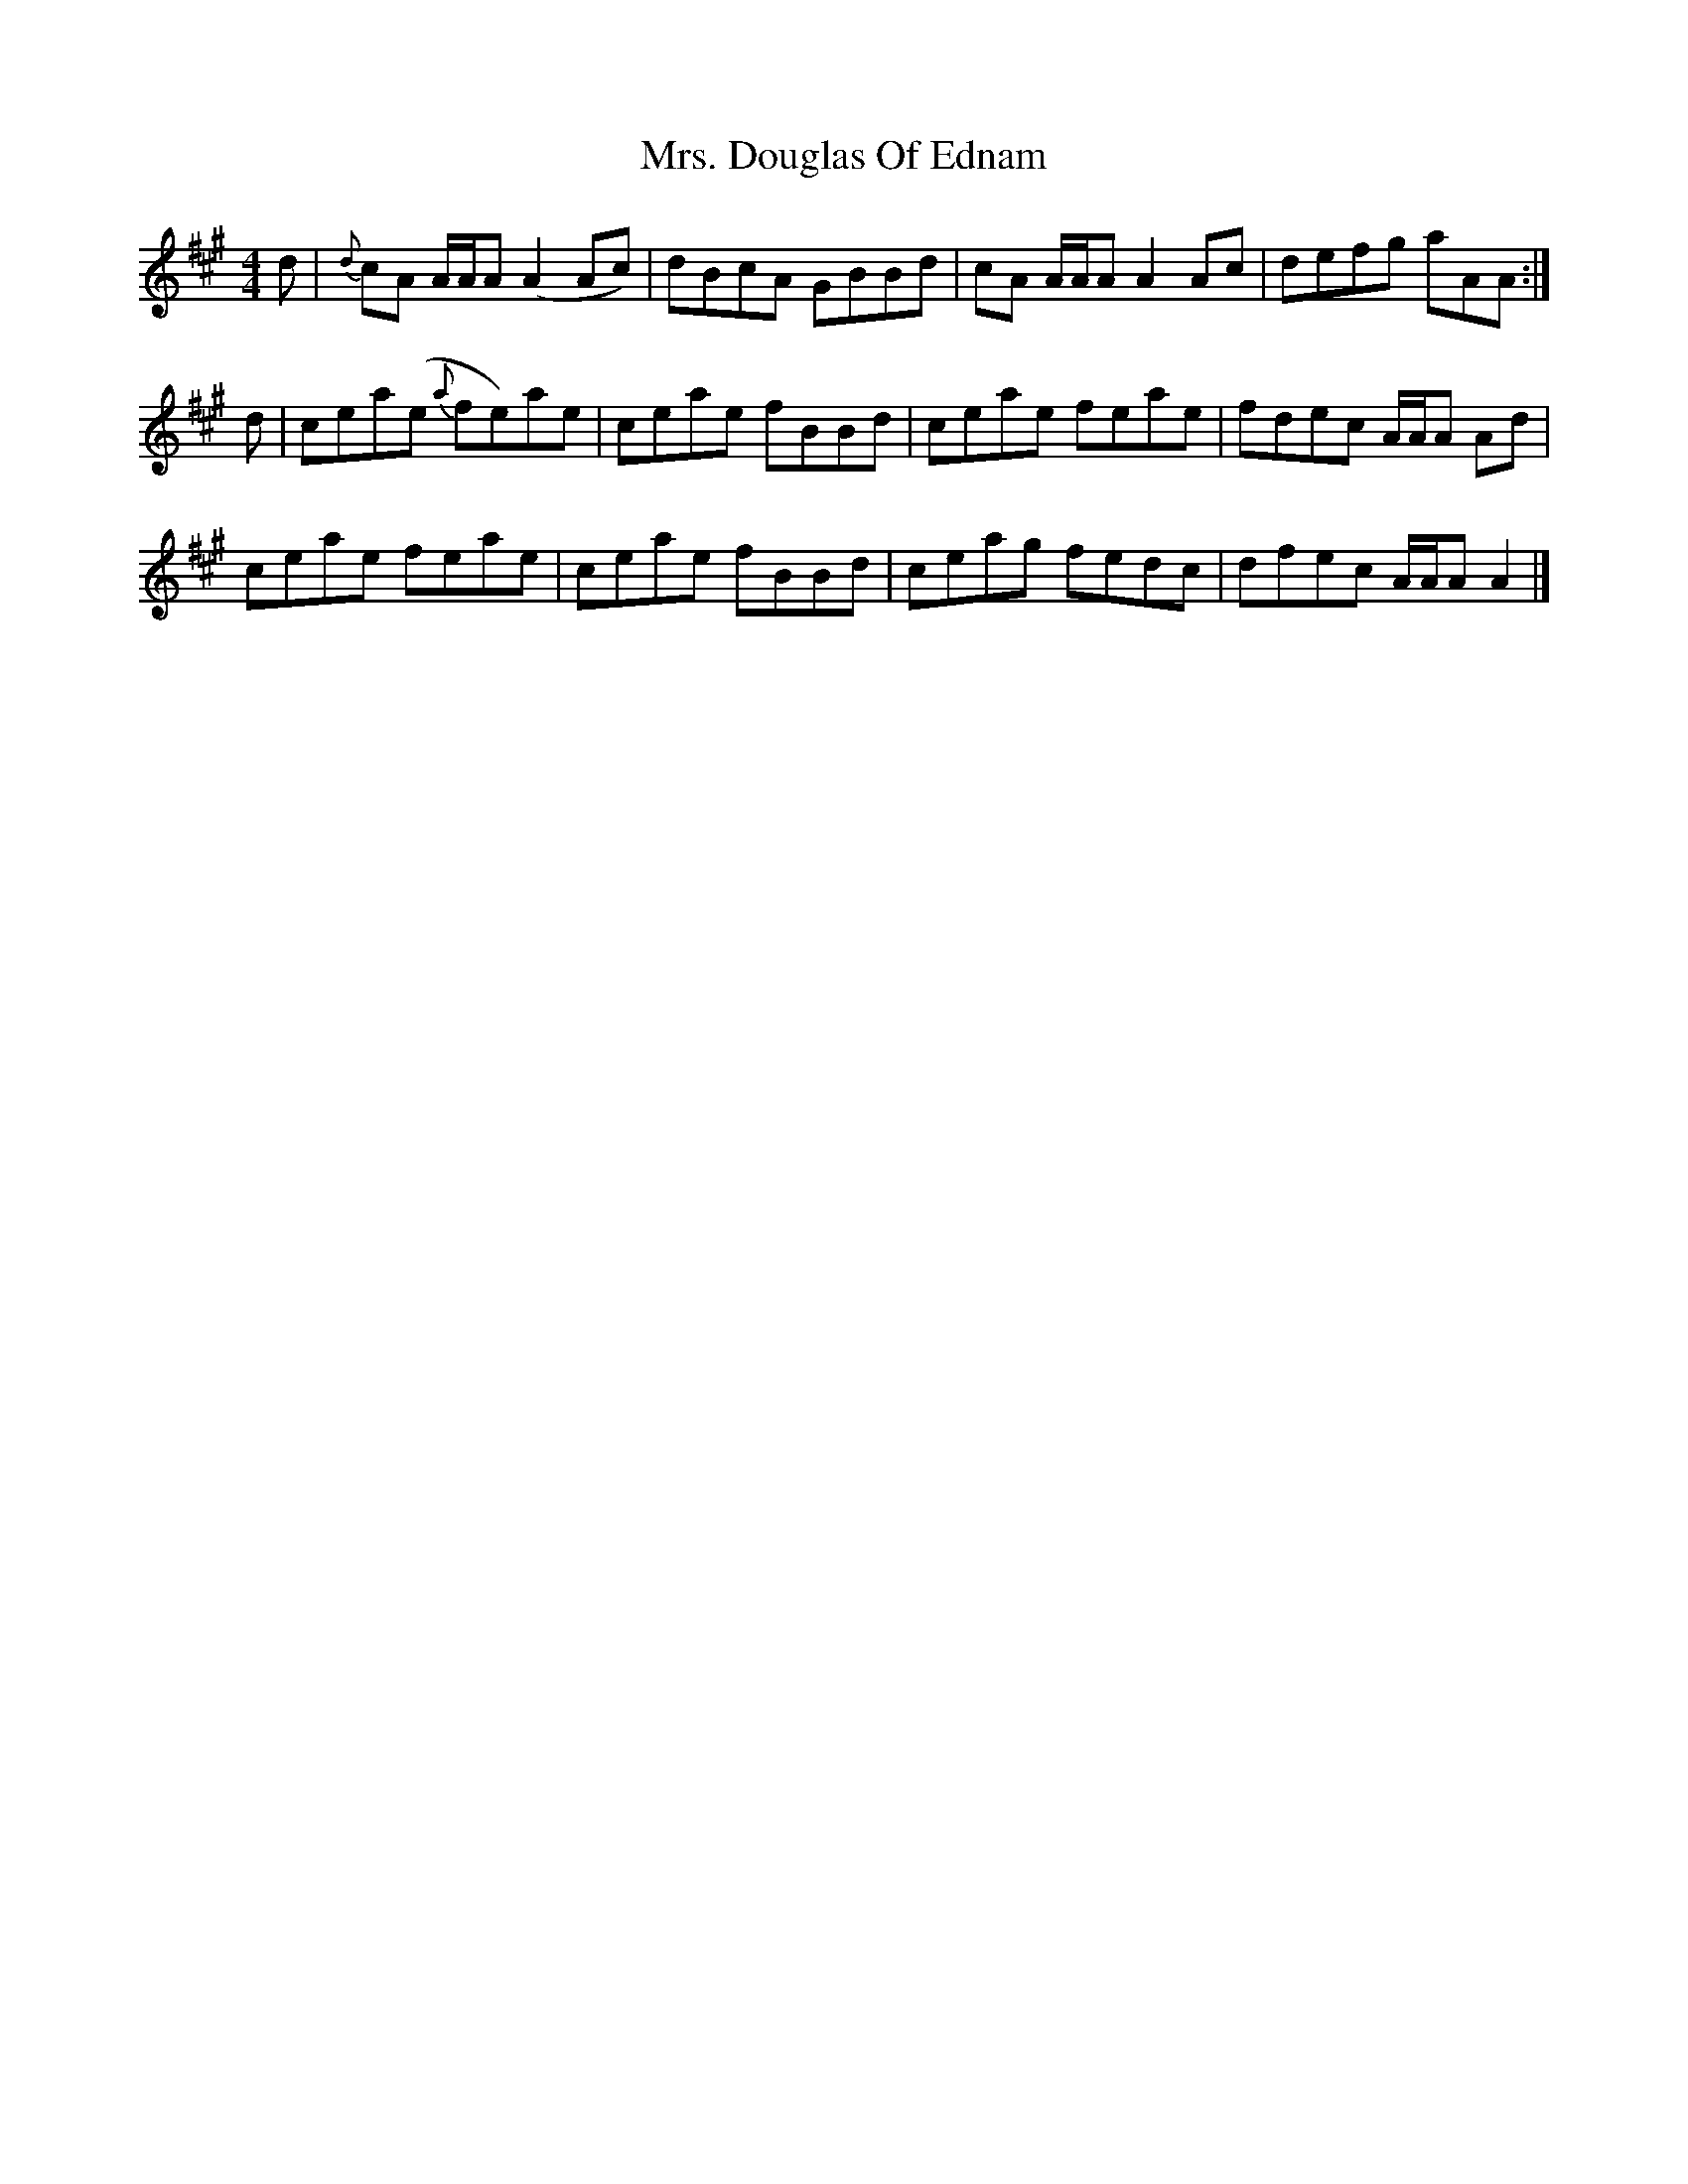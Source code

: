 X: 2
T: Mrs. Douglas Of Ednam
Z: dancarney84
S: https://thesession.org/tunes/13656#setting24239
R: reel
M: 4/4
L: 1/8
K: Amaj
d|{d}cA A/A/A (A2 Ac)|dBcA GBBd|cA A/A/A A2 Ac|defg aAA:|
d|cea(e {a}fe)ae|ceae fBBd|ceae feae|fdec A/A/A Ad|
ceae feae|ceae fBBd|ceag fedc|dfec A/A/A A2|]
